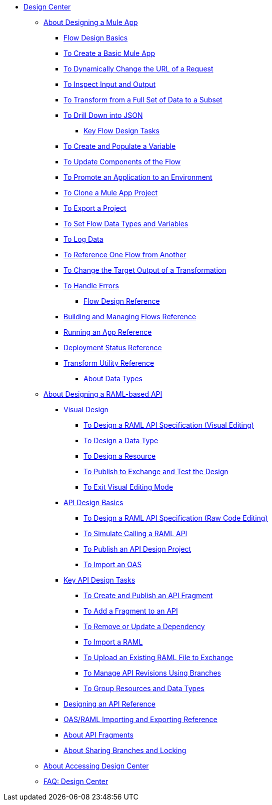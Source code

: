 // TOC File
* link:/design-center/v/1.0/[Design Center]
** link:/design-center/v/1.0/about-designing-a-mule-application[About Designing a Mule App]
**** link:/design-center/v/1.0/flow-design-basic-tasks[Flow Design Basics]
**** link:/design-center/v/1.0/to-create-a-new-project[To Create a Basic Mule App]
**** link:/design-center/v/1.0/design-dynamic-request-task[To Dynamically Change the URL of a Request]
**** link:/design-center/v/1.0/inspect-data-task[To Inspect Input and Output]
**** link:/design-center/v/1.0/design-filter-task[To Transform from a Full Set of Data to a Subset]
**** link:/design-center/v/1.0/for-each-task-design-center[To Drill Down into JSON]
*** link:/design-center/v/1.0/key-flow-design-tasks[Key Flow Design Tasks]
**** link:/design-center/v/1.0/to-create-and-populate-a-variable[To Create and Populate a Variable]
**** link:/design-center/v/1.0/manage-dependency-versions-design-center[To Update Components of the Flow]
**** link:/design-center/v/1.0/promote-app-prod-env-design-center[To Promote an Application to an Environment]
**** link:/design-center/v/1.0/to-create-a-mule-application-project[To Clone a Mule App Project]
**** link:/design-center/v/1.0/export-studio-design-center[To Export a Project]
**** link:/design-center/v/1.0/flow-datatype-task[To Set Flow Data Types and Variables]
**** link:/design-center/v/1.0/logger-task-design-center[To Log Data]
**** link:/design-center/v/1.0/reference-flow-task-design-center[To Reference One Flow from Another]
**** link:/design-center/v/1.0/change-target-output-transformation-design-center-task[To Change the Target Output of a Transformation]
**** link:/design-center/v/1.0/error-handling-task-design-center[To Handle Errors]
*** link:/design-center/v/1.0/flow-design-reference[Flow Design Reference]
**** link:/design-center/v/1.0/to-manage-mule-flows[Building and Managing Flows Reference]
**** link:/design-center/v/1.0/run-app-design-env-design-center[Running an App Reference]
**** link:/design-center/v/1.0/reference-deployment-status-messages[Deployment Status Reference]
**** link:/design-center/v/1.0/input-output-structure-transformation-design-center-task[Transform Utility Reference]
*** link:/design-center/v/1.0/about-data-types[About Data Types]
** link:/design-center/v/1.0/designing-api-about[About Designing a RAML-based API]
*** link:/design-center/v/1.0/design-api-v-concept[Visual Design]
**** link:/design-center/v/1.0/design-raml-api-v-task[To Design a RAML API Specification (Visual Editing)]
**** link:/design-center/v/1.0/design-data-type-v-task[To Design a Data Type]
**** link:/design-center/v/1.0/design-resource-v-task[To Design a Resource]
**** link:/design-center/v/1.0/publish-and-test-v-task[To Publish to Exchange and Test the Design]
**** link:/design-center/v/1.0/exit-visual-edit-task[To Exit Visual Editing Mode]
*** link:/design-center/v/1.0/design-api-basics-tasks[API Design Basics]
**** link:/design-center/v/1.0/design-raml-api-task[To Design a RAML API Specification (Raw Code Editing)]
**** link:/design-center/v/1.0/simulate-api-task[To Simulate Calling a RAML API]
**** link:/design-center/v/1.0/publish-project-exchange-task[To Publish an API Design Project]
**** link:/design-center/v/1.0/design-import-oas-task[To Import an OAS]
*** link:/design-center/v/1.0/design-api-key-tasks[Key API Design Tasks]
**** link:/design-center/v/1.0/create-reuse-part-task[To Create and Publish an API Fragment]
**** link:/design-center/v/1.0/add-dependencies-task[To Add a Fragment to an API]
**** link:/design-center/v/1.0/design-update-remove-dep-task[To Remove or Update a Dependency]
**** link:/design-center/v/1.0/design-import-raml-task[To Import a RAML]
**** link:/design-center/v/1.0/upload-raml-task[To Upload an Existing RAML File to Exchange]
**** link:/design-center/v/1.0/design-manage-revisions-task[To Manage API Revisions Using Branches]
**** link:/design-center/v/1.0/group-resource-task[To Group Resources and Data Types]
*** link:/design-center/v/1.0/design-api-ui-reference[Designing an API Reference]
*** link:/design-center/v/1.0/designing-api-reference[OAS/RAML Importing and Exporting Reference]
*** link:/design-center/v/1.0/design-api-frag-revisions-concept[About API Fragments]
*** link:/design-center/v/1.0/design-branch-filelock-concept[About Sharing Branches and Locking]
** link:/design-center/v/1.0/user-access-to-design-center[About Accessing Design Center]
** link:/design-center/v/1.0/faq-design-center[FAQ: Design Center]
